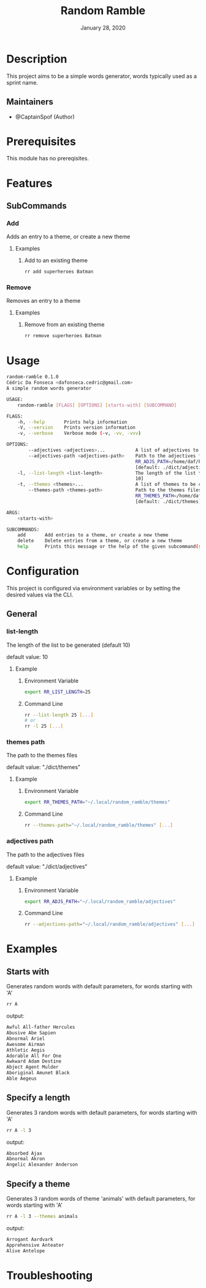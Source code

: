 #+TITLE:   Random Ramble
#+DATE:    January 28, 2020
#+SINCE:   {replace with next tagged release version}
#+STARTUP: inlineimages nofold

* Table of Contents :TOC_3:noexport:
- [[#description][Description]]
  - [[#maintainers][Maintainers]]
- [[#prerequisites][Prerequisites]]
- [[#features][Features]]
  - [[#subcommands][SubCommands]]
    - [[#add][Add]]
    - [[#remove][Remove]]
- [[#usage][Usage]]
- [[#configuration][Configuration]]
  - [[#general][General]]
    - [[#list-length][list-length]]
    - [[#themes-path][themes path]]
    - [[#adjectives-path][adjectives path]]
- [[#examples][Examples]]
  - [[#starts-with][Starts with]]
  - [[#specify-a-length][Specify a length]]
  - [[#specify-a-theme][Specify a theme]]
- [[#troubleshooting][Troubleshooting]]

* Description
# A summary of what this module does.

This project aims to be a simple words generator, words typically used as a
sprint name.

** Maintainers
+ @CaptainSpof (Author)

* Prerequisites
This module has no prereqisites.

* Features
# An in-depth list of features, how to use them, and their dependencies.

** SubCommands

*** Add
Adds an entry to a theme, or create a new theme

**** Examples
***** Add to an existing theme
#+BEGIN_SRC bash
rr add superheroes Batman
#+END_SRC

*** Remove
Removes an entry to a theme

**** Examples
***** Remove from an existing theme
#+BEGIN_SRC bash
rr remove superheroes Batman
#+END_SRC
* Usage
#+BEGIN_SRC sh
random-ramble 0.1.0
Cédric Da Fonseca <dafonseca.cedric@gmail.com>
A simple random words generator

USAGE:
    random-ramble [FLAGS] [OPTIONS] [starts-with] [SUBCOMMAND]

FLAGS:
    -h, --help       Prints help information
    -V, --version    Prints version information
    -v, --verbose    Verbose mode (-v, -vv, -vvv)

OPTIONS:
        --adjectives <adjectives>...           A list of adjectives to be chosen from [default: adjectives_en]
        --adjectives-path <adjectives-path>    Path to the adjectives files [env:
                                               RR_ADJS_PATH=/home/daf/Projects/Rust/random-ramble/dict/adjectives]
                                               [default: ./dict/adjectives]
    -l, --list-length <list-length>            The length of the list to be returned [env: RR_LIST_LENGTH=]  [default:
                                               10]
    -t, --themes <themes>...                   A list of themes to be chosen from
        --themes-path <themes-path>            Path to the themes files [env:
                                               RR_THEMES_PATH=/home/daf/Projects/Rust/random-ramble/dict/adjectives]
                                               [default: ./dict/themes]

ARGS:
    <starts-with>

SUBCOMMANDS:
    add       Add entries to a theme, or create a new theme
    delete    Delete entries from a theme, or create a new theme
    help      Prints this message or the help of the given subcommand(s)
#+END_SRC

* Configuration
# How to configure this module, including common problems and how to address them.
This project is configured via environment variables or by setting the desired
values via the CLI.

** General

*** list-length
The length of the list to be generated (default 10)

default value: 10

**** Example
***** Environment Variable
#+BEGIN_SRC sh
export RR_LIST_LENGTH=25
#+END_SRC

***** Command Line
#+BEGIN_SRC sh
rr --list-length 25 [...]
# or
rr -l 25 [...]
#+END_SRC

*** themes path
The path to the themes files

default value: "./dict/themes"

**** Example

***** Environment Variable
#+BEGIN_SRC sh
export RR_THEMES_PATH="~/.local/random_ramble/themes"
#+END_SRC

***** Command Line
#+BEGIN_SRC sh
rr --themes-path="~/.local/random_ramble/themes" [...]
#+END_SRC

*** adjectives path
The path to the adjectives files

default value: "./dict/adjectives"

**** Example

***** Environment Variable
#+BEGIN_SRC sh
export RR_ADJS_PATH="~/.local/random_ramble/adjectives"
#+END_SRC

***** Command Line
#+BEGIN_SRC sh
rr --adjectives-path="~/.local/random_ramble/adjectives" [...]
#+END_SRC

* Examples
** Starts with
Generates random words with default parameters, for words starting with 'A'
#+BEGIN_SRC bash
rr A
#+END_SRC
output:
#+BEGIN_SRC bash
Awful All-father Hercules
Abusive Abe Sapien
Abnormal Ariel
Awesome Airman
Athletic Aegis
Adorable All For One
Awkward Adam Destine
Abject Agent Mulder
Aboriginal Amunet Black
Able Aegeus
#+END_SRC

** Specify a length
Generates 3 random words with default parameters, for words starting with 'A'
#+BEGIN_SRC bash
rr A -l 3
#+END_SRC
output:
#+BEGIN_SRC bash
Absorbed Ajax
Abnormal Akron
Angelic Alexander Anderson
#+END_SRC
** Specify a theme
Generates 3 random words of theme 'animals' with default parameters, for words starting with 'A'
#+BEGIN_SRC bash
rr A -l 3 --themes animals
#+END_SRC
output:
#+BEGIN_SRC bash
Arrogant Aardvark
Apprehensive Anteater
Alive Antelope
#+END_SRC

* Troubleshooting
# Common issues and their solution, or places to look for help.
